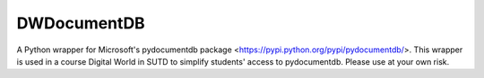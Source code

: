DWDocumentDB
============

A Python wrapper for Microsoft's pydocumentdb package <https://pypi.python.org/pypi/pydocumentdb/>. This wrapper is used in a course Digital World in SUTD to simplify students' access to pydocumentdb. Please use at your own risk.

